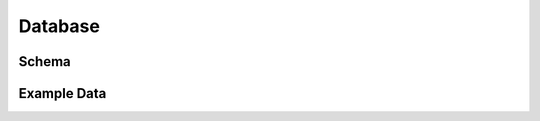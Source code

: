 Database
========

Schema
------

.. sqltable:: Schema: gateway

   describe gateway

.. sqltable:: Schema: gateway_variant

   describe gateway

.. sqltable:: Schema: internet_edge

   describe gateway

.. sqltable:: Schema: version

   describe gateway

Example Data
------------


.. sqltable:: Example Gateway Entities

   select *
   from gateway
   limit 3

.. sqltable:: Example Gateway Variant Entities

   select *
   from gateway_variant
   limit 3

.. sqltable:: Example Internet Edge Entities

   select *
   from internet_edge
   limit 3

.. sqltable:: Example Version Entities

   select *
   from version
   limit 3

